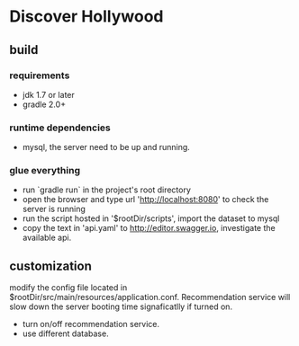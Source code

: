 * Discover Hollywood

** build

*** requirements
   - jdk 1.7 or later
   - gradle 2.0+

*** runtime dependencies
   - mysql, the server need to be up and running.
     
*** glue everything
   - run `gradle run` in the project's root directory
   - open the browser and type url 'http://localhost:8080' to check the server is running
   - run the script hosted in '$rootDir/scripts', import the dataset to mysql
   - copy the text in 'api.yaml' to http://editor.swagger.io, investigate the available api.

** customization
   modify the config file located in $rootDir/src/main/resources/application.conf. Recommendation service will slow down the server booting time signaficatlly if turned on.

   - turn on/off recommendation service.
   - use different database.
     


   
  
